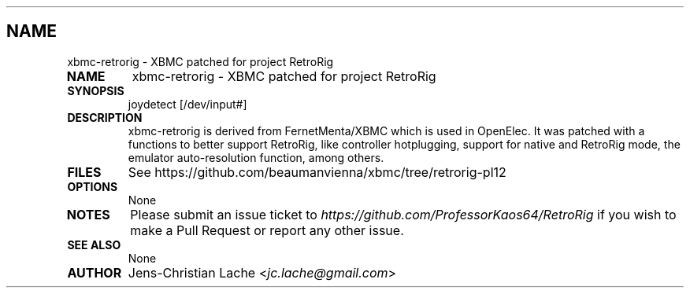 .\" Man page generated from reStructuredText.
.
.TH   "" "" ""
.SH NAME
xbmc-retrorig \- XBMC patched for project RetroRig
.
.nr rst2man-indent-level 0
.
.de1 rstReportMargin
\\$1 \\n[an-margin]
level \\n[rst2man-indent-level]
level margin: \\n[rst2man-indent\\n[rst2man-indent-level]]
-
\\n[rst2man-indent0]
\\n[rst2man-indent1]
\\n[rst2man-indent2]
..
.de1 INDENT
.\" .rstReportMargin pre:
. RS \\$1
. nr rst2man-indent\\n[rst2man-indent-level] \\n[an-margin]
. nr rst2man-indent-level +1
.\" .rstReportMargin post:
..
.de UNINDENT
. RE
.\" indent \\n[an-margin]
.\" old: \\n[rst2man-indent\\n[rst2man-indent-level]]
.nr rst2man-indent-level -1
.\" new: \\n[rst2man-indent\\n[rst2man-indent-level]]
.in \\n[rst2man-indent\\n[rst2man-indent-level]]u
..
.INDENT 0.0
.TP
.B NAME
xbmc-retrorig \- XBMC patched for project RetroRig
.TP
.B SYNOPSIS
joydetect [/dev/input#]
.TP
.B DESCRIPTION
xbmc-retrorig is derived from FernetMenta/XBMC which is used in 
OpenElec. It was patched with a functions to better support 
RetroRig, like controller hotplugging, support for native and
RetroRig mode, the emulator auto-resolution function, among others.
.TP
.B FILES
See https://github.com/beaumanvienna/xbmc/tree/retrorig-pl12
.TP
.B OPTIONS
None
.TP
.B NOTES
Please submit an issue ticket to
\fI\%https://github.com/ProfessorKaos64/RetroRig\fP if you wish to 
make a Pull Request or report any other issue.
.TP
.B SEE ALSO
None
.TP
.B AUTHOR
Jens-Christian Lache <\fI\%jc.lache@gmail.com\fP>
.UNINDENT
.\" Generated by docutils manpage writer.
.
